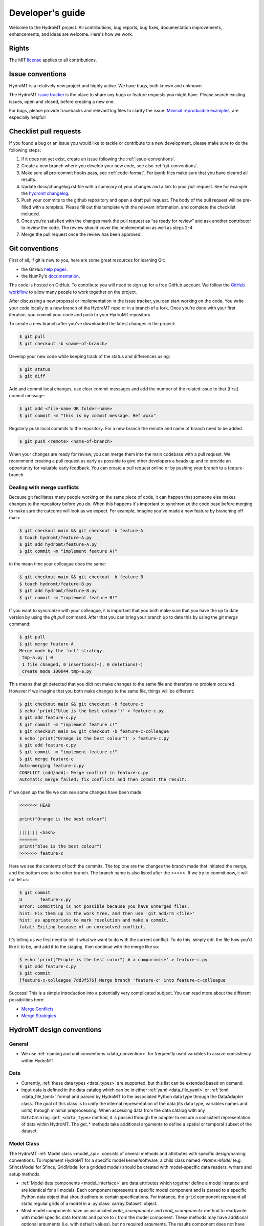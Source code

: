 .. _contributing:

Developer's guide
=================

Welcome to the HydroMT project. All contributions, bug reports, bug fixes,
documentation improvements, enhancements, and ideas are welcome. Here's how we work.

Rights
------

The MIT `license <https://github.com/Deltares/hydromt/blob/docs/LICENSE>`_ applies to all contributions.


.. _issue-conventions:

Issue conventions
-----------------

HydroMT is a relatively new project and highly active. We have bugs, both known and unknown.

The HydroMT `issue tracker <https://github.com/Deltares/hydromt/issues>`_ is the place to share any bugs or feature requests you might have.
Please search existing issues, open and closed, before creating a new one.

For bugs, please provide tracebacks and relevant log files to clarify the issue.
`Minimal reproducible examples <https://stackoverflow.com/help/minimal-reproducible-example>`_,
are especially helpful!

Checklist pull requests
-----------------------

If you found a bug or an issue you would like to tackle or contribute to a new development, please make sure to do the following steps:

1. If it does not yet exist, create an issue following the :ref:`issue-conventions`.
2. Create a new branch where you develop your new code, see also :ref:`git-conventions`.
3. Make sure all pre-commit hooks pass, see  :ref:`code-format`. For ipynb files make sure that you have cleared all results.
4. Update docs/changelog.rst file with a summary of your changes and a link to your pull request. See for example the `hydromt changelog <https://github.com/Deltares/hydromt/blob/main/docs/changelog.rst>`_.
5. Push your commits to the github repository and open a draft pull request. The body of the pull request will be pre-filled with a template. Please fill out this template with the relevant information, and complete the checklist included.
6. Once you're satisfied with the changes mark the pull request as "as ready for review" and ask another contributor to review the code. The review should cover the implementation as well as steps 2-4.
7. Merge the pull request once the review has been approved.


.. _git-conventions:

Git conventions
---------------

First of all, if git is new to you, here are some great resources for learning Git:

- the GitHub `help pages <https://docs.github.com/en/github/getting-started-with-github/getting-started-with-git>`__.
- the NumPy's `documentation <http://docs.scipy.org/doc/numpy/dev/index.html>`__.

The code is hosted on GitHub. To contribute you will need to sign up for a free
GitHub account. We follow the `GitHub workflow
<https://docs.github.com/en/github/collaborating-with-issues-and-pull-requests/github-flow>`__
to allow many people to work together on the project.

After discussing a new proposal or implementation in the issue tracker, you can start
working on the code. You write your code locally in a new branch of the HydroMT repo or in a
branch of a fork. Once you're done with your first iteration, you commit your code and
push to your HydroMT repository.

To create a new branch after you've downloaded the latest changes in the project:

.. code-block:: console

    $ git pull
    $ git checkout -b <name-of-branch>

Develop your new code while keeping track of the status and differences using:

.. code-block:: console

    $ git status
    $ git diff

Add and commit local changes, use clear commit messages and add the number of the
related issue to that (first) commit message:

.. code-block:: console

    $ git add <file-name OR folder-name>
    $ git commit -m "this is my commit message. Ref #xxx"

Regularly push local commits to the repository. For a new branch the remote and name
of branch need to be added.

.. code-block:: console

    $ git push <remote> <name-of-branch>

When your changes are ready for review, you can merge them into the main codebase with a
pull request. We recommend creating a pull request as early as possible to give other
developers a heads up and to provide an opportunity for valuable early feedback. You
can create a pull request online or by pushing your branch to a feature-branch.

Dealing with merge conflicts
^^^^^^^^^^^^^^^^^^^^^^^^^^^^

Because git facilitates many people working on the same piece of code, it can happen that someone else makes changes to the repository before you do.
When this happens it's important to synchronize the code base before merging to make sure the outcome will look as we expect. For example, imagine you've made a new feature by branching off main:

.. code-block:: console

  $ git checkout main && git checkout -b feature-A
  $ touch hydromt/feature-A.py
  $ git add hydromt/feature-A.py
  $ git commit -m "implement feature A!"

in the mean time your colleague does the same:

.. code-block:: console

  $ git checkout main && git checkout -b feature-B
  $ touch hydromt/feature-B.py
  $ git add hydromt/feature-B.py
  $ git commit -m "implement feature B!"

If you want to syncronize with your colleague, it is important that you both make sure that you have the up to date version by using the `git pull` command.
After that you can bring your branch up to date this by using the `git merge` command:

.. code-block:: console

  $ git pull
  $ git merge feature-A
  Merge made by the 'ort' strategy.
   tmp-a.py | 0
   1 file changed, 0 insertions(+), 0 deletions(-)
   create mode 100644 tmp-a.py

This means that git detected that you didt not make changes to the same file and therefore no problem occured. However if we imagine that you both make changes to the same file, things will be different:

.. code-block:: console

  $ git checkout main && git checkout -b feature-c
  $ echo 'print("blue is the best colour")' > feature-c.py
  $ git add feature-c.py
  $ git commit -m "implement feature c!"
  $ git checkout main && git checkout -b feature-c-colleague
  $ echo 'print("Orange is the best colour")' > feature-c.py
  $ git add feature-c.py
  $ git commit -m "implement feature c!"
  $ git merge feature-c
  Auto-merging feature-c.py
  CONFLICT (add/add): Merge conflict in feature-c.py
  Automatic merge failed; fix conflicts and then commit the result.

If we open up the file we can see some changes have been made:

.. code-block:: python

  <<<<<<< HEAD

  print("Orange is the best colour")

  ||||||| <hash>
  =======
  print("blue is the best colour")
  >>>>>>> feature-c

Here we see the contents of both the commits. The top one are the changes the branch made that initiated the merge, and the bottom one is the other branch. The branch name is also listed after the >>>>>. If we try to commit now, it will not let us:

.. code-block:: console

  $ git commit
  U       feature-c.py
  error: Committing is not possible because you have unmerged files.
  hint: Fix them up in the work tree, and then use 'git add/rm <file>'
  hint: as appropriate to mark resolution and make a commit.
  fatal: Exiting because of an unresolved conflict.

It's telling us we first need to tell it what we want to do with the current conflict. To do this, simply edit the file how you'd like it to be, and add it to the staging, then continue with the merge like so:

.. code-block:: console

  $ echo 'print("Pruple is the best color") # a comporomise' > feature-c.py
  $ git add feature-c.py
  $ git commit
  [feature-c-colleague 7dd3f576] Merge branch 'feature-c' into feature-c-colleague

Success!
This is a simple introduction into a potentially very complicated subject. You can read more about the different possibilities here:

* `Merge Conflicts <https://www.atlassian.com/git/tutorials/using-branches/merge-conflicts>`_
* `Merge Strategies <https://www.atlassian.com/git/tutorials/using-branches/merge-strategy>`_




HydroMT design conventions
--------------------------

General
^^^^^^^
- We use :ref:`naming and unit conventions <data_convention>` for frequently used variables to assure consistency within HydroMT

Data
^^^^
- Currently, :ref:`these data types <data_types>` are supported, but this list can be extended based on demand.
- Input data is defined in the data catalog which can be in either :ref:`yaml <data_file_yaml>` or :ref:`toml <data_file_toml>` format and
  parsed by HydroMT to the associated Python data type through the DataAdapter class. The goal of this class is to unify
  the internal representation of the data (its data type, variables names and units) through minimal preprocessing. When
  accessing data from the data catalog with any ``DataCatalog.get_<data_type>`` method, it is passed through the adapter to
  ensure a consistent representation of data within HydroMT. The `get_*` methods take additional arguments to
  define a spatial or temporal subset of the dataset.

Model Class
^^^^^^^^^^^
The HydroMT :ref:`Model class <model_api>` consists of several methods and attributes with specific design/naming conventions.
To implement HydroMT for a specific model kernel/software, a child class named `<Name>Model` (e.g. SfincsModel for Sfincs, GridModel for a gridded model)
should be created with model-specific data readers, writers and setup methods.

- :ref:`Model data components <model_interface>` are data attributes which together define a model instance and
  are identical for all models. Each component represents a specific model component and is parsed to a specific
  Python data object that should adhere to certain specifications. For instance, the ``grid`` component represent
  all static regular grids of a model in a :py:class:`xarray.Dataset` object.
- Most model components have an associated `write_<component>` and `read_<component>` method to read/write with model
  specific data formats and parse to / from the model component. These methods may have additional optional arguments
  (i.e. with default values), but no required arguments. The results component does not have write method.
- To build a model we specify ``setup_*`` methods which transform raw input data to a specific model variable, for instance
  the `setup_soilmaps` method in HydroMT-Wflow to transform soil properties to associated Wflow parameter maps which are part
  of the `staticmaps` component.
- All public model methods may only contain arguments which require one of the following basic python types:
  string, numeric integer and float, boolean, None, list and dict types. This is requirement makes it possible to
  expose these methods and their arguments via a :ref:`model config .ini file <model_config>`.
- Data is exposed to each model method through the ``Model.data_catalog`` attribute which is an instance of the
  :py:class:`hydromt.DataCatalog`. Data of :ref:`supported data types <data_types>` is provided to model methods
  by arguments which end with ``_fn`` (short for filename) which refer to a source in the data catalog
  based on the source name or a file based on the (relative) path to the file. Within a model method the data is read
  by calling any ``DataCatalog.get_<data_type>`` method which work for both source and file names.
- The Model class currently contains three high-level methods (:py:meth:`~hydromt.Model.build`,
  :py:meth:`~hydromt.Model.update` and :py:meth:`~hydromt.Model.clip` which are common for all model plugins and
  exposed through the CLI. This list of methods might be extended going forward.
- The `region` and `res (resolution)` arguments used in the command line :ref:`build <model_build>`
  and :ref:`clip <model_clip>` methods are passed to the model method(s) referred in the internal `_CLI_ARGS` model constant, which
  in by default, as coded in the Model class, is the `setup_basemaps` method for both arguments. This is typically
  the first model method which should be called when building a model.
- A Model child class implementation for a specific model kernel can be exposed to HydroMT as a plugin by specifying a
  ``hydromt.models`` `entry-point <https://packaging.python.org/en/latest/specifications/entry-points/>`_ in the pyproject.toml file of a package.
  See e.g. the `HydroMT-Wflow pyproject.toml <https://github.com/Deltares/hydromt_wflow/blob/docs/pyproject.toml>`_
- We highly recommend writing integration tests which build/update/clip example model instances and check these with previously build instances.

Workflows
^^^^^^^^^
- Workflows define (partial) transformations of data from input data to model data. And should, if possible, be kept
  generic to be shared between model plugins.
- The input data is passed to the workflow by python data objects consistent with its associated data types
  (e.g. :py:class:`xarray.Dataset` for regular rasters) and not read by the workflow itself.
- Unit tests should (see below) be written for workflows to ensure these (keep) work(ing) as intended.


Code conventions
----------------

Naming
^^^^^^
- Avoid using names that are too general or too wordy. Strike a good balance between the two.
- Folder and script names are always lowercase and preferably single words (no underscores)
- Python classes are written with CamelCase
- Methods are written with lowercase and might use underscores for readability.
  Specific names are used for methods of the Model class and any child classes, see above.
- Names of (global) constants should be all upper case.
- Internal (non-public) constants and methods start with an underscore.

Type hinting
^^^^^^^^^^^^
- We use `type hinting <https://docs.python.org/3/library/typing.html>`_ for arguments and returns of all methods and classes
  Check this `stack overflow post <https://stackoverflow.com/questions/32557920/what-are-type-hints-in-python-3-5>`_ for more
  background about what typing is and how it can be used. In HydroMT we use it specifically to inform external libraries to
  about the type arguments of any HydroMT model method. This is work in progress.

Docstrings
^^^^^^^^^^
- We use the `numpy docstring format <https://numpydoc.readthedocs.io/en/latest/format.html>`_.
  You can easily create these docstring once method arguments have type hints (see above) with
  the VSCode `autoDocstring pluging <https://github.com/NilsJPWerner/autoDocstring>`_.

.. _code-format:

Code format
^^^^^^^^^^^
- We use the `black code style <https://black.readthedocs.io/en/stable/the_black_code_style.html>`_ and `pre-commit <https://pre-commit.com>`_ to keep everything formatted. Please make sure all hooks pass before commiting. Pre-commit will do this for you if it's installed correctly.

You can install pre-commit by running:

.. code-block:: console

  $ pip install pre-commit

It is best to install pre-commit in your existing enviromnment. After that simply install the necessary hooks with

.. code-block:: console

  $ pre-commit install

After doing this pre-commit will check all your staged files when commiting.

For example say that you've added the following new feature:


.. code-block:: console

  $ echo 'import os\nprint("This is a new exciting feature")' > hydromt/new_feature.py

(you do not have to do this, it is just for demonstration, but you can copy and execute this code to try for yourself.)

Then you can add the new feature to the git staging area and try to commit as usual. However pre-commit will tell you that you should add some docstrings for example. You should see an output similar to the one below:

.. code-block:: console

  $ git add hydromt/new_feature.py
  $ git commit -m "The feature you've all been waiting for."
    Trim Trailing Whitespace.................................................Passed
    Fix End of Files.........................................................Failed
    - hook id: end-of-file-fixer
    - exit code: 1
    - files were modified by this hook

    Fixing hydromt/new_feature.py

    Check Yaml...........................................(no files to check)Skipped
    Check for added large files..............................................Passed
    Check python ast.........................................................Passed
    Check JSON...........................................(no files to check)Skipped
    Debug Statements (Python)................................................Passed
    Mixed line ending........................................................Passed
    ruff.....................................................................Failed
    - hook id: ruff
    - exit code: 1
    - files were modified by this hook

    hydromt/new_feature.py:1:1: D100 Missing docstring in public module
    Found 2 errors (1 fixed, 1 remaining).

    black....................................................................Passed

This means that pre-commit has found issues in the code you submitted. In the case of the import it was able to fix it automatically. However `ruff` has also detected that you have not added a docstring for the new feature. You can find this out by running:

.. code-block:: console

  $ ruff .

which will show you the same output:

.. code-block:: console

  hydromt/new_feature.py:1:1: D100 Missing docstring in public module
  Found 1 error.

After you've fixed this problem by for example adding the docstring """Implement the cool new feature""" at the top of the new file, you just have to add the new version to the staging area again and re-attempt the commit which should now succeed:

.. code-block:: console

  $ git add hydromt/new_feature.py
  $ git commit -m "The feature you've all been waiting for."
  Trim Trailing Whitespace.................................................Passed
  Fix End of Files.........................................................Passed
  Check Yaml...........................................(no files to check)Skipped
  Check for added large files..............................................Passed
  Check python ast.........................................................Passed
  Check JSON...........................................(no files to check)Skipped
  Debug Statements (Python)................................................Passed
  Mixed line ending........................................................Passed
  ruff.....................................................................Passed
  black....................................................................Passed
  [linting a5e9b683] The feature you've all been waiting for.
   1 file changed, 4 insertions(+)
   create mode 100644 hydromt/new_feature.py

Now you can push your commit as normal.

From time to time you might see comments like these:

.. code-block:: python

  import rioxarray # noqa: F401

The `noqa` is instructing the linters to ignore the specified rule for the line in question. Whenever possible, we try to avoid using these but it's not always possible. The full list of rules can be found here: `Ruff Rules Section <https://beta.ruff.rs/docs/rules/>`_ Some common ones are:

* E501: Line too long.
* F401: Unused import.
* D102: Public methods should have docstrings.


Test and CI
-----------

We use `pytest <https://pytest.org>`__ for testing and `github actions <https://docs.github.com/en/actions>`_ for CI.
- Unit tests are mandatory for new methods and workflows and integration tests are highly recommended for various
- All tests should be contained in the tests directory in functions named `test_*`.
- We use `CodeCov <https://app.codecov.io/gh/Deltares/hydromt>`_ to monitor the coverage of the tests and aim for high (>90%) coverage. This is work in progress.
- Checkout this `comprehensive guide to pytests <https://levelup.gitconnected.com/a-comprehensive-guide-to-pytest-3676f05df5a0>`_ for more info and tips.

Running the tests
^^^^^^^^^^^^^^^^^

HydroMT's tests live in the tests folder and generally match the main package layout.
Test should be run from the tests folder.

To run the entire suite and the code coverage report:

.. code-block:: console

    $ cd tests
    $ python -m pytest --verbose --cov=hydromt --cov-report term-missing

A single test file:

.. code-block:: console

    $ python -m pytest --verbose test_rio.py

A single test:

.. code-block:: console

    $ python -m pytest --verbose test_rio.py::test_object


Creating a release
------------------

1. Create a new branch with the name "release/<version>" where <version> is the version number, e.g. v0.7.0
2. Bump the version number (without "v"!) in the __init__.py, check and update the docs/changelog.rst file and add a short summary to the changelog for this version.
   Check if all dependencies in the toml are up to date. Commit all changes
3. Create a new documentation version in the `docs/switcher.json` that has the same structure as the other version entries. Please make sure the list stays sorted as this represents the ordering of the menu.
4. Create a tag using `git tag <version>`, e.g. git tag v0.7.0
5. Push your changes to github. To include the tag do `git push origin <version>`. This should trigger a test release to test.pypi.org
6. If all tests and the test release have succeeded, merge de branch to main.
7. Create a new release on github under https://github.com/Deltares/hydromt/releases.
   Use the "generate release notes" button and copy the content of the changelog for this version on top of the release notes. This should trigger the release to PyPi.
8. The new PyPi package will trigger a new PR to the `HydroMT feedstock repos of conda-forge <https://github.com/conda-forge/hydromt-feedstock>`_.
   Check if all dependencies are up to date and modify the PR if necessary. Merge the PR to release the new version on conda-forge.

.. NOTE::

  In the next PR that get's merged into main, the version numbers in __init__.py and the changelog should be changed to the next release with ".dev" postfix.
